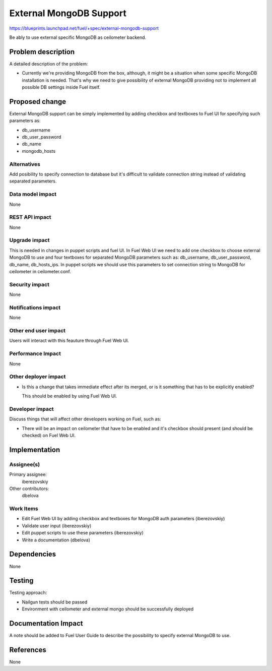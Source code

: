 ..
 This work is licensed under a Creative Commons Attribution 3.0 Unported
 License.

 http://creativecommons.org/licenses/by/3.0/legalcode

========================
External MongoDB Support
========================

https://blueprints.launchpad.net/fuel/+spec/external-mongodb-support

Be ably to use external specific MongoDB as ceilometer backend.

Problem description
===================

A detailed description of the problem:

* Currently we're providing MongoDB from the box, although,
  it might be a situation when some specific MongoDB installation is needed.
  That's why we need to give possibility of external MongoDB providing
  not to implement all possible DB settings inside Fuel itself.

Proposed change
===============

External MongoDB support can be simply implemented by adding checkbox and
textboxes to Fuel UI for specifying such parameters as:

* db_username
* db_user_password
* db_name
* mongodb_hosts

Alternatives
------------

Add posibility to specify connection to database but it's difficult to
validate connection string instead of validating separated parameters.

Data model impact
-----------------

None

REST API impact
---------------

None

Upgrade impact
--------------

This is needed in changes in puppet scripts and fuel UI. In Fuel Web UI
we need to add one checkbox to choose external MongoDB to use
and four textboxes for separated MongoDB parameters such as:
db_username, db_user_password, db_name, db_hosts_ips.
In puppet scripts we should use this parameters to set connection
string to MongoDB for ceilometer in ceilometer.conf.

Security impact
---------------

None

Notifications impact
--------------------

None

Other end user impact
---------------------

Users will interact with this feauture through Fuel Web UI.

Performance Impact
------------------

None

Other deployer impact
---------------------

* Is this a change that takes immediate effect after its merged, or is it
  something that has to be explicitly enabled?

  This should be enabled by using Fuel Web UI.

Developer impact
----------------

Discuss things that will affect other developers working on Fuel,
such as:

* There will be an impact on ceilometer that have to be enabled and it's
  checkbox should present (and should be checked) on Fuel Web UI.

Implementation
==============

Assignee(s)
-----------

Primary assignee:
  iberezovskiy

Other contributors:
  dbelova

Work Items
----------

* Edit Fuel Web UI by adding checkbox and textboxes for MongoDB
  auth parameters (iberezovskiy)
* Validate user input (iberezovskiy)
* Edit puppet scripts to use these parameters  (iberezovskiy)
* Write a documentation (dbelova)

Dependencies
============

None

Testing
=======

Testing approach:

* Nailgun tests should be passed
* Environment with ceilometer and external mongo should be
  successfully deployed

Documentation Impact
====================

A note should be added to Fuel User Guide to describe the possibility to
specify external MongoDB to use.

References
==========

None

